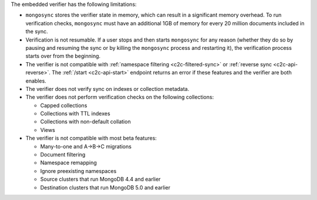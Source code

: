 
The embedded verifier has the following limitations:

- ``mongosync`` stores the verifier state in memory, which can result
  in a significant memory overhead.
  To run verification checks, ``mongosync`` must have an additional 1GB of memory
  for every 20 million documents included in the sync.

- Verification is not resumable. If a user stops and then starts ``mongosync``
  for any reason (whether they do so by pausing and resuming the sync or by killing
  the ``mongosync`` process and restarting it), the verification process
  starts over from the beginning.

- The verifier is not compatible with :ref:`namespace filtering <c2c-filtered-sync>`
  or :ref:`reverse sync <c2c-api-reverse>`. The :ref:`/start <c2c-api-start>`
  endpoint returns an error if these features and
  the verifier are both enables.

- The verifier does not verify sync on indexes or collection metadata.

- The verifier does not perform verification checks on the following collections:

  - Capped collections
  - Collections with TTL indexes
  - Collections with non-default collation
  - Views

- The verifier is not compatible with most beta features:

  - Many-to-one and A→B→C migrations
  - Document filtering
  - Namespace remapping
  - Ignore preexisting namespaces
  - Source clusters that run MongoDB 4.4 and earlier
  - Destination clusters that run MongoDB 5.0 and earlier